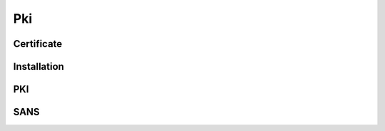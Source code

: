 Pki
===

Certificate
-----------

.. _venafi.tpp.api.websdk.models.pki.certificate_model:
.. autopydantic_model:: venafi.tpp.api.websdk.models.pki.Certificate

Installation
------------

.. _venafi.tpp.api.websdk.models.pki.installation_model:
.. autopydantic_model:: venafi.tpp.api.websdk.models.pki.Installation

PKI
---

.. _venafi.tpp.api.websdk.models.pki.pki_model:
.. autopydantic_model:: venafi.tpp.api.websdk.models.pki.PKI

SANS
----

.. _venafi.tpp.api.websdk.models.pki.sans_model:
.. autopydantic_model:: venafi.tpp.api.websdk.models.pki.SANS
